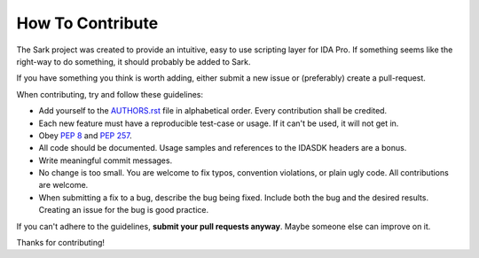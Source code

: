 How To Contribute
=================

The Sark project was created to provide an intuitive, easy to use scripting
layer for IDA Pro. If something seems like the right-way to do something,
it should probably be added to Sark.

If you have something you think is worth adding, either submit a new issue
or (preferably) create a pull-request.

When contributing, try and follow these guidelines:

- Add yourself to the `AUTHORS.rst`_ file in alphabetical order. Every
  contribution shall be credited.
- Each new feature must have a reproducible test-case or usage. If it can't
  be used, it will not get in.
- Obey `PEP 8`_ and `PEP 257`_.
- All code should be documented. Usage samples and references to the IDASDK
  headers are a bonus.
- Write meaningful commit messages.
- No change is too small. You are welcome to fix typos, convention violations,
  or plain ugly code. All contributions are welcome.
- When submitting a fix to a bug, describe the bug being fixed. Include both
  the bug and the desired results. Creating an issue for the bug is good practice.

If you can't adhere to the guidelines, **submit your pull requests anyway**.
Maybe someone else can improve on it.

Thanks for contributing!

.. _`PEP 8`: http://www.python.org/dev/peps/pep-0008/
.. _`PEP 257`: http://www.python.org/dev/peps/pep-0257/
.. _AUTHORS.rst: https://github.com/tmr232/sark/blob/master/AUTHORS.rst